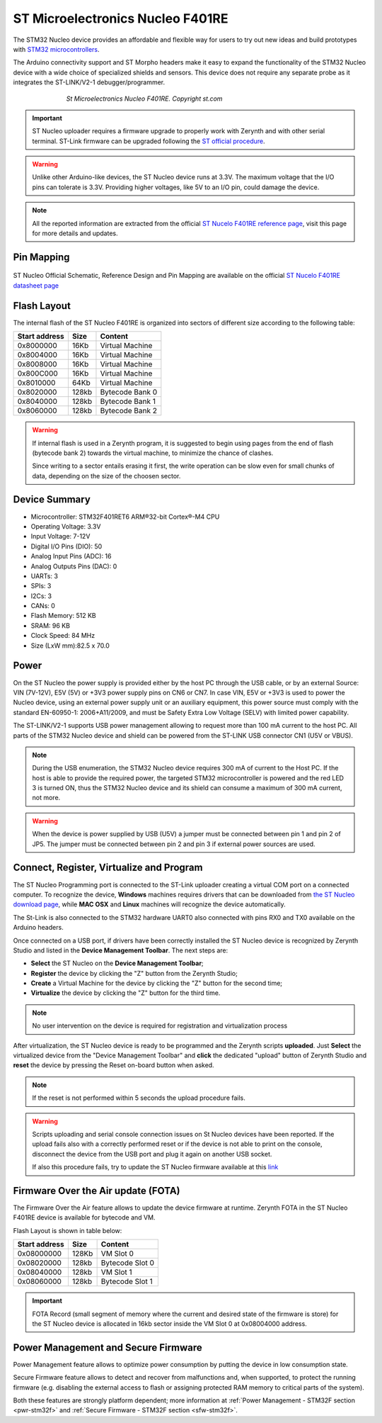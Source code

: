 .. _st_nucleo:

ST Microelectronics Nucleo F401RE
=================================

The STM32 Nucleo device provides an affordable and flexible way for users to try out new ideas and build prototypes with `STM32 microcontrollers <http://www.st.com/web/en/catalog/mmc/FM141/SC1169?sc=stm32>`_.

The Arduino connectivity support and ST Morpho headers make it easy to expand the functionality of the STM32 Nucleo device with a wide choice of specialized shields and sensors. This device does not require any separate probe as it integrates the ST-LINK/V2-1 debugger/programmer. 

.. figure:: /custom/img/StNucleo.jpg
   :align: center
   :figwidth: 70% 
   :alt: St Nucleo Device

   *St Microelectronics Nucleo F401RE. Copyright st.com*

.. important:: ST Nucleo uploader requires a firmware upgrade to properly work with Zerynth and with other serial terminal. ST-Link firmware can be upgraded following the `ST official procedure <https://developer.mbed.org/teams/ST/wiki/Nucleo-Firmware>`_.

.. warning:: Unlike other Arduino-like devices, the ST Nucleo device runs at 3.3V. The maximum voltage that the I/O pins can tolerate is 3.3V. Providing higher voltages, like 5V to an I/O pin, could damage the device.

.. note:: All the reported information are extracted from the official `ST Nucelo F401RE reference page <http://www.st.com/web/catalog/tools/FM116/SC959/SS1532/LN1847/PF260000?icmp=nucleo-ipf_pron_pr-nucleo_feb2014&sc=nucleoF401RE-pr>`_, visit this page for more details and updates.

Pin Mapping
***********

.. figure:: /custom/img/ST_nucleof401re_pin_io.png
   :align: center
   :figwidth: 100% 
   :alt: St Nucleo Pin Map

ST Nucleo Official Schematic, Reference Design and Pin Mapping are available on the official `ST Nucelo F401RE datasheet page <http://www.st.com/content/ccc/resource/technical/document/data_brief/c8/3c/30/f7/d6/08/4a/26/DM00105918.pdf/files/DM00105918.pdf/jcr:content/translations/en.DM00105918.pdf>`_

Flash Layout
************

The internal flash of the ST Nucleo F401RE is organized into sectors of different size according to the following table:

=============  =======  =================
Start address  Size      Content
=============  =======  =================
  0x8000000      16Kb   Virtual Machine
  0x8004000      16Kb   Virtual Machine
  0x8008000      16Kb   Virtual Machine
  0x800C000      16Kb   Virtual Machine
  0x8010000      64Kb   Virtual Machine 
  0x8020000     128kb   Bytecode Bank 0
  0x8040000     128kb   Bytecode Bank 1
  0x8060000     128kb   Bytecode Bank 2
=============  =======  =================

.. warning:: If internal flash is used in a Zerynth program, it is suggested to begin using pages from the end of flash (bytecode bank 2) towards the virtual machine, to minimize the chance of clashes.

  Since writing to a sector entails erasing it first, the write operation can be slow even for small chunks of data, depending on the size of the choosen sector.

Device Summary
**************

* Microcontroller: STM32F401RET6 ARM®32-bit Cortex®-M4 CPU
* Operating Voltage: 3.3V
* Input Voltage: 7-12V
* Digital I/O Pins (DIO): 50 
* Analog Input Pins (ADC): 16
* Analog Outputs Pins (DAC): 0
* UARTs: 3
* SPIs: 3
* I2Cs: 3
* CANs: 0
* Flash Memory: 512 KB 
* SRAM: 96 KB
* Clock Speed: 84 MHz
* Size (LxW mm):82.5 x 70.0 

Power
*****

On the ST Nucleo the power supply is provided either by the host PC through the USB cable, or by an external Source: VIN (7V-12V), E5V (5V) or +3V3 power supply pins on CN6 or CN7. In case VIN, E5V or +3V3 is used to power the Nucleo device, using an external power supply unit or an auxiliary equipment, this power source must comply with the standard EN-60950-1: 2006+A11/2009, and must be Safety Extra Low Voltage (SELV) with limited power capability.

The ST-LINK/V2-1 supports USB power management allowing to request more than 100 mA current to the host PC. All parts of the STM32 Nucleo device and shield can be powered from the ST-LINK USB connector CN1 (U5V or VBUS).

.. note:: During the USB enumeration, the STM32 Nucleo device requires 300 mA of current to the Host PC. If the host is able to provide the required power, the targeted STM32 microcontroller is powered and the red LED 3 is turned ON, thus the STM32 Nucleo device and its shield can consume a maximum of 300 mA current, not more. 

.. warning:: When the device is power supplied by USB (U5V) a jumper must be connected between pin 1 and pin 2 of JP5. The jumper must be connected between pin 2 and pin 3 if external power sources are used. 

Connect, Register, Virtualize and Program
*****************************************

The ST Nucleo Programming port is connected to the ST-Link uploader creating a virtual COM port on a connected computer. To recognize the device, **Windows** machines requires drivers that can be downloaded from `the ST Nucleo download page <https://developer.mbed.org/teams/ST/wiki/ST-Link-Driver>`_, while **MAC OSX** and **Linux** machines will recognize the device automatically. 

The St-Link is also connected to the STM32 hardware UART0 also connected with pins RX0 and TX0 available on the Arduino headers. 

Once connected on a USB port, if drivers have been correctly installed the ST Nucleo device is recognized by Zerynth Studio and listed in the **Device Management Toolbar**. The next steps are:

* **Select** the ST Nucleo on the **Device Management Toolbar**;
* **Register** the device by clicking the "Z" button from the Zerynth Studio;
* **Create** a Virtual Machine for the device by clicking the "Z" button for the second time;
* **Virtualize** the device by clicking the "Z" button for the third time.

.. note:: No user intervention on the device is required for registration and virtualization process

After virtualization, the ST Nucleo device is ready to be programmed and the  Zerynth scripts **uploaded**. Just **Select** the virtualized device from the "Device Management Toolbar" and **click** the dedicated "upload" button of Zerynth Studio and **reset** the device by pressing the Reset on-board button when asked.

.. note:: If the reset is not performed within 5 seconds the upload procedure fails.

.. warning:: Scripts uploading and serial console connection issues on St Nucleo devices have been reported. If the upload fails also with a correctly performed reset or if the device is not able to print on the console, disconnect the device from the USB port and plug it again on another USB socket.
  
  If also this procedure fails, try to update the ST Nucleo firmware available at this `link <https://developer.mbed.org/teams/ST/wiki/Nucleo-Firmware>`_

Firmware Over the Air update (FOTA)
***********************************

The Firmware Over the Air feature allows to update the device firmware at runtime. Zerynth FOTA in the ST Nucleo F401RE device is available for bytecode and VM.

Flash Layout is shown in table below:

=============  =======  =================
Start address  Size     Content
=============  =======  =================
  0x08000000     128Kb  VM Slot 0
  0x08020000     128kb  Bytecode Slot 0
  0x08040000     128kb  VM Slot 1
  0x08060000     128kb  Bytecode Slot 1
=============  =======  =================

.. important:: FOTA Record (small segment of memory where the current and desired state of the firmware is store) for the ST Nucleo device is allocated in 16kb sector inside the VM Slot 0 at 0x08004000 address.

Power Management and Secure Firmware
************************************

Power Management feature allows to optimize power consumption by putting the device in low consumption state.

Secure Firmware feature allows to detect and recover from malfunctions and, when supported, to protect the running firmware (e.g. disabling the external access to flash or assigning protected RAM memory to critical parts of the system).

Both these features are strongly platform dependent; more information at :ref:`Power Management - STM32F section <pwr-stm32f>` and :ref:`Secure Firmware - STM32F section <sfw-stm32f>`.

